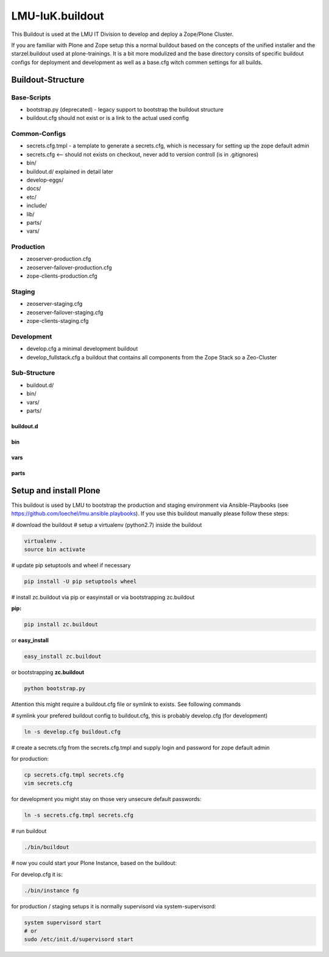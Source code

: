 LMU-IuK.buildout
================

This Buildout is used at the LMU IT Division to develop and deploy a Zope/Plone Cluster.

If you are familiar with Plone and Zope setup this a normal buildout based on the concepts of the unified installer and the starzel.buildout used at plone-trainings.
It is a bit more modulized and the base directory consits of specific buildout configs for deployment and development as well as a base.cfg witch commen settings for all builds.

Buildout-Structure
------------------

Base-Scripts
............

* bootstrap.py (deprecated) - legacy support to bootstrap the buildout structure
* buildout.cfg should not exist or is a link to the actual used config

Common-Configs
..............

* secrets.cfg.tmpl - a template to generate a secrets.cfg, which is necessary for setting up the zope default admin
* secrets.cfg <-- should not exists on checkout, never add to version controll (is in .gitignores)
* bin/
* buildout.d/ explained in detail later
* develop-eggs/
* docs/
* etc/
* include/
* lib/
* parts/
* vars/

Production
..........

* zeoserver-production.cfg
* zeoserver-failover-production.cfg
* zope-clients-production.cfg

Staging
.......

* zeoserver-staging.cfg
* zeoserver-failover-staging.cfg
* zope-clients-staging.cfg

Development
...........

* develop.cfg a minimal development buildout
* develop_fullstack.cfg a buildout that contains all components from the Zope Stack so a Zeo-Cluster


Sub-Structure
.............

* buildout.d/
* bin/
* vars/
* parts/

buildout.d
~~~~~~~~~~


bin
~~~

vars
~~~~

parts
~~~~~



Setup and install Plone
-----------------------

This buildout is used by LMU to bootstrap the production and staging environment via Ansible-Playbooks (see https://github.com/loechel/lmu.ansible.playbooks).
If you use this buildout manually please follow these steps:

# download the buildout
# setup a virtualenv (python2.7) inside the buildout

.. code:: bash

    virtualenv .
    source bin activate

# update pip setuptools and wheel if necessary

.. code:: bash

    pip install -U pip setuptools wheel

# install zc.buildout via pip or easyinstall or via bootstrapping zc.buildout

**pip:**

.. code:: bash

    pip install zc.buildout

or **easy_install**

.. code:: bash

    easy_install zc.buildout

or bootstrapping **zc.buildout**

.. code:: bash

    python bootstrap.py

Attention this might require a buildout.cfg file or symlink to exists.
See following commands

# symlink your prefered buildout config to buildout.cfg, this is probably develop.cfg (for development)

.. code:: bash

    ln -s develop.cfg buildout.cfg

# create a secrets.cfg from the secrets.cfg.tmpl and supply login and password for zope default admin

for production:

.. code:: bash

    cp secrets.cfg.tmpl secrets.cfg
    vim secrets.cfg

for development you might stay on those very unsecure default passwords:

.. code:: bash

    ln -s secrets.cfg.tmpl secrets.cfg

# run buildout

.. code:: bash

    ./bin/buildout

# now you could start your Plone Instance, based on the buildout:

For develop.cfg it is:

.. code:: bash

    ./bin/instance fg

for production / staging setups it is normally supervisord via system-supervisord:

.. code:: bash

    system supervisord start
    # or
    sudo /etc/init.d/supervisord start
